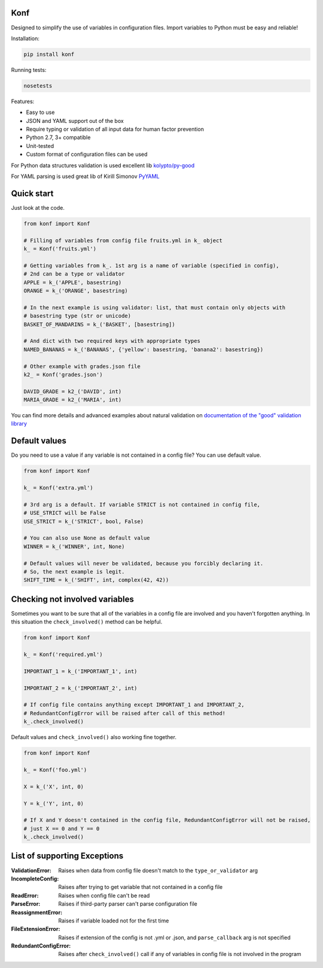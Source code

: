 Konf
====

Designed to simplify the use of variables in configuration files.
Import variables to Python must be easy and reliable!

Installation:

.. code:: bash

    pip install konf

Running tests:

.. code:: bash

    nosetests


Features:

-  Easy to use
-  JSON and YAML support out of the box
-  Require typing or validation of all input data for human factor prevention
-  Python 2.7, 3+ compatible
-  Unit-tested
-  Custom format of configuration files can be used

For Python data structures validation is used excellent lib
`kolypto/py-good <https://github.com/kolypto/py-good>`__

For YAML parsing is used great lib of Kirill Simonov
`PyYAML <http://pyyaml.org/wiki/PyYAML>`__


Quick start
===========

Just look at the code.

.. code:: python

    from konf import Konf

    # Filling of variables from config file fruits.yml in k_ object
    k_ = Konf('fruits.yml')

    # Getting variables from k_. 1st arg is a name of variable (specified in config),
    # 2nd can be a type or validator
    APPLE = k_('APPLE', basestring)
    ORANGE = k_('ORANGE', basestring)

    # In the next example is using validator: list, that must contain only objects with
    # basestring type (str or unicode)
    BASKET_OF_MANDARINS = k_('BASKET', [basestring])

    # And dict with two required keys with appropriate types
    NAMED_BANANAS = k_('BANANAS', {'yellow': basestring, 'banana2': basestring})

    # Other example with grades.json file
    k2_ = Konf('grades.json')

    DAVID_GRADE = k2_('DAVID', int)
    MARIA_GRADE = k2_('MARIA', int)

You can find more details and advanced examples about natural validation on
`documentation of the "good" validation library <https://pypi.python.org/pypi/good/>`__


Default values
==============

Do you need to use a value if any variable is not contained in a config file? You can use default value.

.. code:: python

    from konf import Konf

    k_ = Konf('extra.yml')

    # 3rd arg is a default. If variable STRICT is not contained in config file,
    # USE_STRICT will be False
    USE_STRICT = k_('STRICT', bool, False)

    # You can also use None as default value
    WINNER = k_('WINNER', int, None)

    # Default values will never be validated, because you forcibly declaring it.
    # So, the next example is legit.
    SHIFT_TIME = k_('SHIFT', int, complex(42, 42))


Checking not involved variables
===============================

Sometimes you want to be sure that all of the variables in a config file are involved and you haven't forgotten anything.
In this situation the ``check_involved()`` method can be helpful.

.. code:: python

    from konf import Konf

    k_ = Konf('required.yml')

    IMPORTANT_1 = k_('IMPORTANT_1', int)

    IMPORTANT_2 = k_('IMPORTANT_2', int)

    # If config file contains anything except IMPORTANT_1 and IMPORTANT_2,
    # RedundantConfigError will be raised after call of this method!
    k_.check_involved()

Default values and ``check_involved()`` also working fine together.

.. code:: python

    from konf import Konf

    k_ = Konf('foo.yml')

    X = k_('X', int, 0)

    Y = k_('Y', int, 0)

    # If X and Y doesn't contained in the config file, RedundantConfigError will not be raised,
    # just X == 0 and Y == 0
    k_.check_involved()


List of supporting Exceptions
=============================

:ValidationError: Raises when data from config file doesn't match to the ``type_or_validator`` arg

:IncompleteConfig: Raises after trying to get variable that not contained in a config file

:ReadError: Raises when config file can't be read

:ParseError: Raises if third-party parser can't parse configuration file

:ReassignmentError: Raises if variable loaded not for the first time

:FileExtensionError: Raises if extension of the config is not .yml or .json, and ``parse_callback`` arg is not specified

:RedundantConfigError: Raises after ``check_involved()`` call if any of variables in config file is not involved in the program
